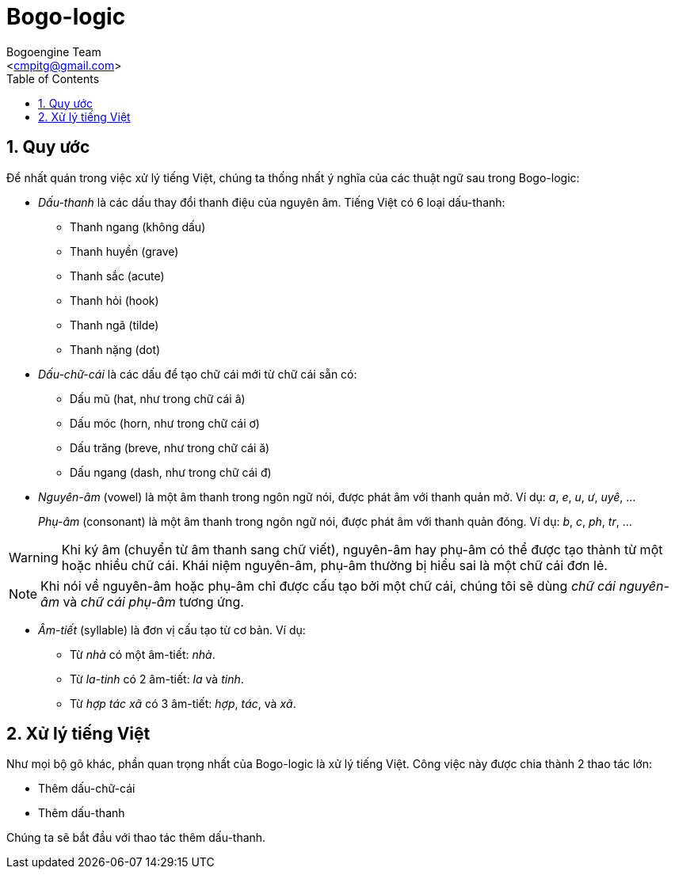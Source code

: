 = Bogo-logic
:Author: Bogoengine Team
:Email: <cmpitg@gmail.com>
:toc: left
:toclevels: 4
:numbered:
:icons: font
:source-highlighter: pygments
:pygments-css: class
:imagesdirs: assets/images

== Quy ước

Để nhất quán trong việc xử lý tiếng Việt, chúng ta thống nhất ý nghĩa của các
thuật ngữ sau trong Bogo-logic:

* _Dấu-thanh_ là các dấu thay đổi thanh điệu của nguyên âm.  Tiếng Việt có 6
  loại dấu-thanh:

** Thanh ngang (không dấu)
** Thanh huyền (+grave+)
** Thanh sắc (+acute+)
** Thanh hỏi (+hook+)
** Thanh ngã (+tilde+)
** Thanh nặng (+dot+)

* _Dấu-chữ-cái_ là các dấu để tạo chữ cái mới từ chữ cái sẵn có:

** Dấu mũ (+hat+, như trong chữ cái +â+)
** Dấu móc (+horn+, như trong chữ cái +ơ+)
** Dấu trăng (+breve+, như trong chữ cái +ă+)
** Dấu ngang (+dash+, như trong chữ cái +đ+)

* _Nguyên-âm_ (+vowel+) là một âm thanh trong ngôn ngữ nói, được phát âm với
  thanh quản mở.  Ví dụ: _a_, _e_, _u_, _ư_, _uyê_, ...
+
_Phụ-âm_ (+consonant+) là một âm thanh trong ngôn ngữ nói, được phát âm với
thanh quản đóng. Ví dụ: _b_, _c_, _ph_, _tr_, ...

WARNING: Khi ký âm (chuyển từ âm thanh sang chữ viết), nguyên-âm hay phụ-âm có
thể được tạo thành từ một hoặc nhiều chữ cái.  Khái niệm nguyên-âm, phụ-âm
thường bị hiểu sai là một chữ cái đơn lẻ.

NOTE: Khi nói về nguyên-âm hoặc phụ-âm chỉ được cấu tạo bởi một chữ cái, chúng
tôi sẽ dùng _chữ cái nguyên-âm_ và _chữ cái phụ-âm_ tương ứng.

* _Âm-tiết_ (+syllable+) là đơn vị cấu tạo từ cơ bản.  Ví dụ:

** Từ _nhà_ có một âm-tiết: _nhà_.
** Từ _la-tinh_ có 2 âm-tiết: _la_ và _tinh_.
** Từ _hợp tác xã_ có 3 âm-tiết: _hợp_, _tác_, và _xã_.

== Xử lý tiếng Việt

Như mọi bộ gõ khác, phần quan trọng nhất của Bogo-logic là xử lý tiếng Việt.
Công việc này được chia thành 2 thao tác lớn:

* Thêm dấu-chữ-cái
* Thêm dấu-thanh

Chúng ta sẽ bắt đầu với thao tác thêm dấu-thanh.

